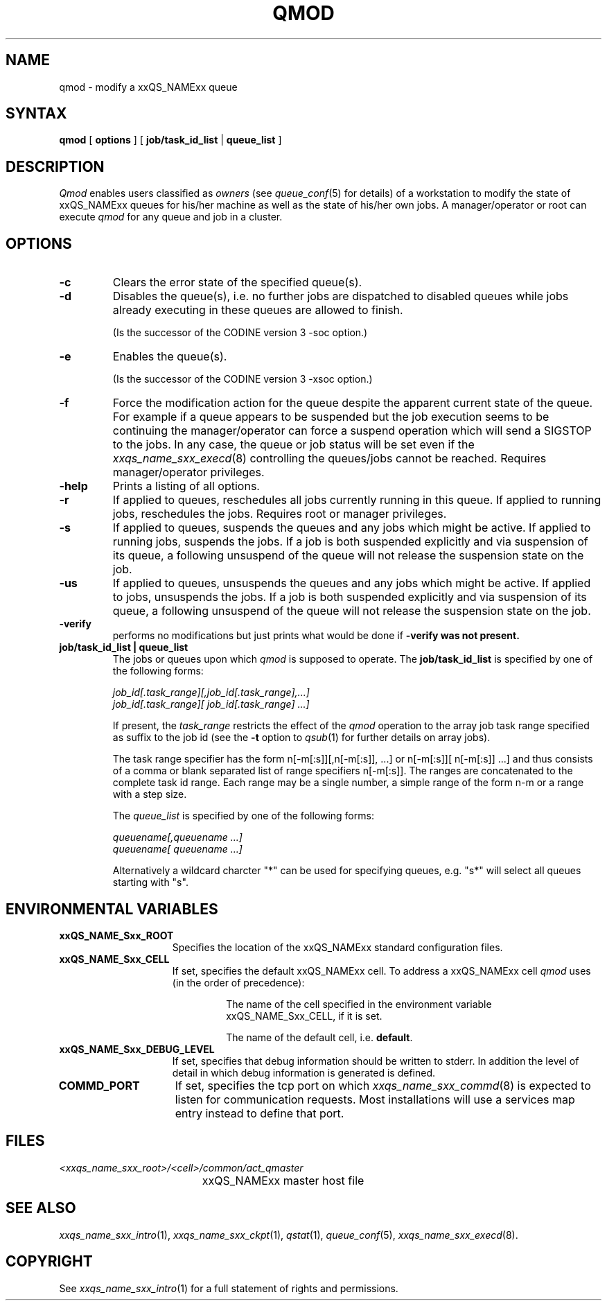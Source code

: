 '\" t
.\"___INFO__MARK_BEGIN__
.\"
.\" Copyright: 2001 by Sun Microsystems, Inc.
.\"
.\"___INFO__MARK_END__
.\"
.\" $RCSfile: qmod.1,v $     Last Update: $Date: 2003/07/30 12:21:48 $     Revision: $Revision: 1.9 $
.\"
.\"
.\" Some handy macro definitions [from Tom Christensen's man(1) manual page].
.\"
.de SB		\" small and bold
.if !"\\$1"" \\s-2\\fB\&\\$1\\s0\\fR\\$2 \\$3 \\$4 \\$5
..
.\"
.de T		\" switch to typewriter font
.ft CW		\" probably want CW if you don't have TA font
..
.\"
.de TY		\" put $1 in typewriter font
.if t .T
.if n ``\c
\\$1\c
.if t .ft P
.if n \&''\c
\\$2
..
.\"
.de M		\" man page reference
\\fI\\$1\\fR\\|(\\$2)\\$3
..
.TH QMOD 1 "$Date: 2003/07/30 12:21:48 $" "xxRELxx" "xxQS_NAMExx User Commands"
.SH NAME
qmod \- modify a xxQS_NAMExx queue
.\"
.SH SYNTAX
.B qmod
[
.B options
] [
.B job/task_id_list
|
.B queue_list
]
.PP
.SH DESCRIPTION
.I Qmod
enables users classified as \fIowners\fP (see
.M queue_conf 5
for details) of a workstation to modify
the state of xxQS_NAMExx queues for his/her machine as well
as the state of his/her own jobs.
A manager/operator or root can execute
.I qmod
for any queue and job in a cluster.
.\"
.SH OPTIONS
.\"
.IP "\fB\-c\fP"
Clears the error state of the specified queue(s).
.IP "\fB\-d\fP"
Disables the queue(s), i.e. no further jobs are dispatched to
disabled queues while jobs already executing in these queues
are allowed to finish.
.sp 1
(Is the successor of the CODINE version 3 -soc option.)
.IP "\fB\-e\fP"
Enables the queue(s).
.sp 1
(Is the successor of the CODINE version 3 -xsoc option.)
.IP "\fB\-f\fP"
Force the modification action for the queue despite the
apparent current state of the queue. For example if a queue
appears to be suspended but the job execution seems to be
continuing the manager/operator can force a suspend operation which
will send a SIGSTOP to the jobs. In any case, the queue or
job status will be set even if the
.M xxqs_name_sxx_execd 8
controlling the queues/jobs cannot be reached. Requires
manager/operator privileges.
.\"
.IP "\fB\-help\fP"
Prints a listing of all options.
.IP "\fB\-r\fP"
If applied to queues,
reschedules all jobs currently running in this queue.
If applied to running jobs, reschedules the jobs. Requires root or 
manager privileges.
.\"
.IP "\fB\-s\fP"
If applied to queues,
suspends the queues and any jobs which might
be active. If applied to running jobs, suspends the jobs. If a job is
both suspended explicitly and via suspension of its queue, a
following unsuspend of the queue will not release the suspension
state on the job.
.\"
.IP "\fB\-us\fP"
If applied to queues,
unsuspends the queues and any jobs which might
be active. If applied to jobs, unsuspends the jobs. If a job is
both suspended explicitly and via suspension of its queue, a
following unsuspend of the queue will not release the suspension
state on the job.
.\"
.IP "\fB\-verify\fP"
performs no modifications but just prints what would be done if
\fB\-verify\fB was not present.
.\"
.IP "\fBjob/task_id_list | queue_list\fP"
The jobs or queues upon which
.I qmod
is supposed to operate. The \fBjob/task_id_list\fP is
specified by one of the following forms:
.sp 1
.ta 0.5i
    \fIjob_id[.task_range][,job_id[.task_range],...]\fP
.br
    \fIjob_id[.task_range][ job_id[.task_range] ...]\fP
.ta 0.0i
.sp 1
If present, the \fItask_range\fP restricts the effect of the \fIqmod\fP
operation to the array job task range specified as suffix to the job id
(see the \fB\-t\fP option to
.M qsub 1
for further details on array jobs).
.sp 1
The task range specifier has the
form n[-m[:s]][,n[-m[:s]], ...] or n[-m[:s]][ n[-m[:s]] ...] and thus
consists of a comma or blank separated
list of range specifiers n[-m[:s]]. The ranges are concatenated to the
complete task id range. Each range may be a single number, a simple
range of the form n-m or a range with a step size.
.sp 1
The \fIqueue_list\fP is specified by one of the following forms:
.sp 1
.ta 0.5i
    \fIqueuename[,queuename ...]\fP
.br
    \fIqueuename[ queuename ...]\fP
.ta 0.0i
.sp 1
Alternatively a wildcard charcter "*" can be used for specifying
queues,  e.g. "s*" will select all queues starting with "s".
.\"
.\"
.SH "ENVIRONMENTAL VARIABLES"
.\" 
.IP "\fBxxQS_NAME_Sxx_ROOT\fP" 1.5i
Specifies the location of the xxQS_NAMExx standard configuration
files.
.\"
.IP "\fBxxQS_NAME_Sxx_CELL\fP" 1.5i
If set, specifies the default xxQS_NAMExx cell. To address a xxQS_NAMExx
cell
.I qmod
uses (in the order of precedence):
.sp 1
.RS
.RS
The name of the cell specified in the environment 
variable xxQS_NAME_Sxx_CELL, if it is set.
.sp 1
The name of the default cell, i.e. \fBdefault\fP.
.sp 1
.RE
.RE
.\"
.IP "\fBxxQS_NAME_Sxx_DEBUG_LEVEL\fP" 1.5i
If set, specifies that debug information
should be written to stderr. In addition the level of
detail in which debug information is generated is defined.
.\"
.IP "\fBCOMMD_PORT\fP" 1.5i
If set, specifies the tcp port on which
.M xxqs_name_sxx_commd 8
is expected to listen for communication requests.
Most installations will use a services map entry instead
to define that port.
.\"
.\"
.SH FILES
.nf
.ta \w'<xxqs_name_sxx_root>/     'u
\fI<xxqs_name_sxx_root>/<cell>/common/act_qmaster\fP
	xxQS_NAMExx master host file
.fi
.\"
.\"
.SH "SEE ALSO"
.M xxqs_name_sxx_intro 1 ,
.M xxqs_name_sxx_ckpt 1 ,
.M qstat 1 ,
.M queue_conf 5 ,
.M xxqs_name_sxx_execd 8 .
.\"
.\"
.SH "COPYRIGHT"
See
.M xxqs_name_sxx_intro 1
for a full statement of rights and permissions.
